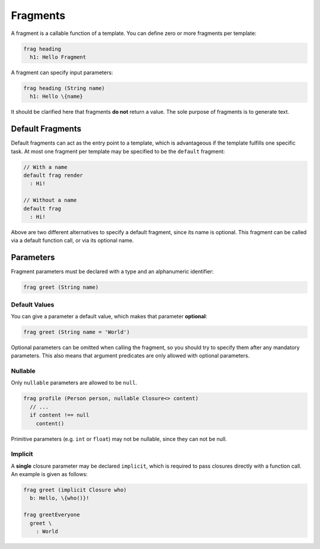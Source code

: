 Fragments
=========

A fragment is a callable function of a template. You can define zero or more fragments per template:

.. code-block:: bryg

  frag heading
    h1: Hello Fragment

A fragment can specify input parameters:

.. code-block:: bryg

  frag heading (String name)
    h1: Hello \{name}

It should be clarified here that fragments **do not** return a value. The sole purpose of fragments is to generate text.


Default Fragments
-----------------
Default fragments can act as the entry point to a template, which is advantageous if the template fulfills one specific task. At most one fragment per template may be specified to be the ``default`` fragment:

.. code-block:: bryg

  // With a name
  default frag render
    : Hi!

  // Without a name
  default frag
    : Hi!

Above are two different alternatives to specify a default fragment, since its name is optional. This fragment can be called via a default function call, or via its optional name.


Parameters
----------
Fragment parameters must be declared with a type and an alphanumeric identifier:

.. code-block:: bryg

  frag greet (String name)

Default Values
~~~~~~~~~~~~~~
You can give a parameter a default value, which makes that parameter **optional**:

.. code-block:: bryg

  frag greet (String name = 'World')

Optional parameters can be omitted when calling the fragment, so you should try to specify them after any mandatory parameters. This also means that argument predicates are only allowed with optional parameters.

Nullable
~~~~~~~~
Only ``nullable`` parameters are allowed to be ``null``.

.. code-block:: bryg

  frag profile (Person person, nullable Closure<> content)
    // ...
    if content !== null
      content()

Primitive parameters (e.g. ``int`` or ``float``) may not be nullable, since they can not be null.

Implicit
~~~~~~~~
A **single** closure parameter may be declared ``implicit``, which is required to pass closures directly with a function call. An example is given as follows:

.. code-block:: bryg

  frag greet (implicit Closure who)
    b: Hello, \{who()}!

  frag greetEveryone
    greet \
      : World
